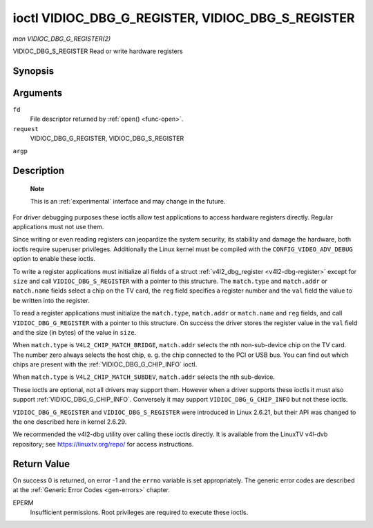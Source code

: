 .. -*- coding: utf-8; mode: rst -*-

.. _VIDIOC_DBG_G_REGISTER:

**************************************************
ioctl VIDIOC_DBG_G_REGISTER, VIDIOC_DBG_S_REGISTER
**************************************************

*man VIDIOC_DBG_G_REGISTER(2)*

VIDIOC_DBG_S_REGISTER
Read or write hardware registers


Synopsis
========

.. cpp:function:: int ioctl( int fd, int request, struct v4l2_dbg_register *argp )

.. cpp:function:: int ioctl( int fd, int request, const struct v4l2_dbg_register *argp )

Arguments
=========

``fd``
    File descriptor returned by :ref:`open() <func-open>`.

``request``
    VIDIOC_DBG_G_REGISTER, VIDIOC_DBG_S_REGISTER

``argp``


Description
===========

    **Note**

    This is an :ref:`experimental` interface and may
    change in the future.

For driver debugging purposes these ioctls allow test applications to
access hardware registers directly. Regular applications must not use
them.

Since writing or even reading registers can jeopardize the system
security, its stability and damage the hardware, both ioctls require
superuser privileges. Additionally the Linux kernel must be compiled
with the ``CONFIG_VIDEO_ADV_DEBUG`` option to enable these ioctls.

To write a register applications must initialize all fields of a struct
:ref:`v4l2_dbg_register <v4l2-dbg-register>` except for ``size`` and
call ``VIDIOC_DBG_S_REGISTER`` with a pointer to this structure. The
``match.type`` and ``match.addr`` or ``match.name`` fields select a chip
on the TV card, the ``reg`` field specifies a register number and the
``val`` field the value to be written into the register.

To read a register applications must initialize the ``match.type``,
``match.addr`` or ``match.name`` and ``reg`` fields, and call
``VIDIOC_DBG_G_REGISTER`` with a pointer to this structure. On success
the driver stores the register value in the ``val`` field and the size
(in bytes) of the value in ``size``.

When ``match.type`` is ``V4L2_CHIP_MATCH_BRIDGE``, ``match.addr``
selects the nth non-sub-device chip on the TV card. The number zero
always selects the host chip, e. g. the chip connected to the PCI or USB
bus. You can find out which chips are present with the
:ref:`VIDIOC_DBG_G_CHIP_INFO` ioctl.

When ``match.type`` is ``V4L2_CHIP_MATCH_SUBDEV``, ``match.addr``
selects the nth sub-device.

These ioctls are optional, not all drivers may support them. However
when a driver supports these ioctls it must also support
:ref:`VIDIOC_DBG_G_CHIP_INFO`. Conversely
it may support ``VIDIOC_DBG_G_CHIP_INFO`` but not these ioctls.

``VIDIOC_DBG_G_REGISTER`` and ``VIDIOC_DBG_S_REGISTER`` were introduced
in Linux 2.6.21, but their API was changed to the one described here in
kernel 2.6.29.

We recommended the v4l2-dbg utility over calling these ioctls directly.
It is available from the LinuxTV v4l-dvb repository; see
`https://linuxtv.org/repo/ <https://linuxtv.org/repo/>`__ for access
instructions.


.. _v4l2-dbg-match:

.. flat-table:: struct v4l2_dbg_match
    :header-rows:  0
    :stub-columns: 0
    :widths:       1 1 1 2


    -  .. row 1

       -  __u32

       -  ``type``

       -  See :ref:`chip-match-types` for a list of possible types.

    -  .. row 2

       -  union

       -  (anonymous)

    -  .. row 3

       -
       -  __u32

       -  ``addr``

       -  Match a chip by this number, interpreted according to the ``type``
	  field.

    -  .. row 4

       -
       -  char

       -  ``name[32]``

       -  Match a chip by this name, interpreted according to the ``type``
	  field. Currently unused.



.. _v4l2-dbg-register:

.. flat-table:: struct v4l2_dbg_register
    :header-rows:  0
    :stub-columns: 0


    -  .. row 1

       -  struct v4l2_dbg_match

       -  ``match``

       -  How to match the chip, see :ref:`v4l2-dbg-match`.

    -  .. row 2

       -  __u32

       -  ``size``

       -  The register size in bytes.

    -  .. row 3

       -  __u64

       -  ``reg``

       -  A register number.

    -  .. row 4

       -  __u64

       -  ``val``

       -  The value read from, or to be written into the register.



.. _chip-match-types:

.. flat-table:: Chip Match Types
    :header-rows:  0
    :stub-columns: 0
    :widths:       3 1 4


    -  .. row 1

       -  ``V4L2_CHIP_MATCH_BRIDGE``

       -  0

       -  Match the nth chip on the card, zero for the bridge chip. Does not
	  match sub-devices.

    -  .. row 2

       -  ``V4L2_CHIP_MATCH_SUBDEV``

       -  4

       -  Match the nth sub-device.



Return Value
============

On success 0 is returned, on error -1 and the ``errno`` variable is set
appropriately. The generic error codes are described at the
:ref:`Generic Error Codes <gen-errors>` chapter.

EPERM
    Insufficient permissions. Root privileges are required to execute
    these ioctls.
